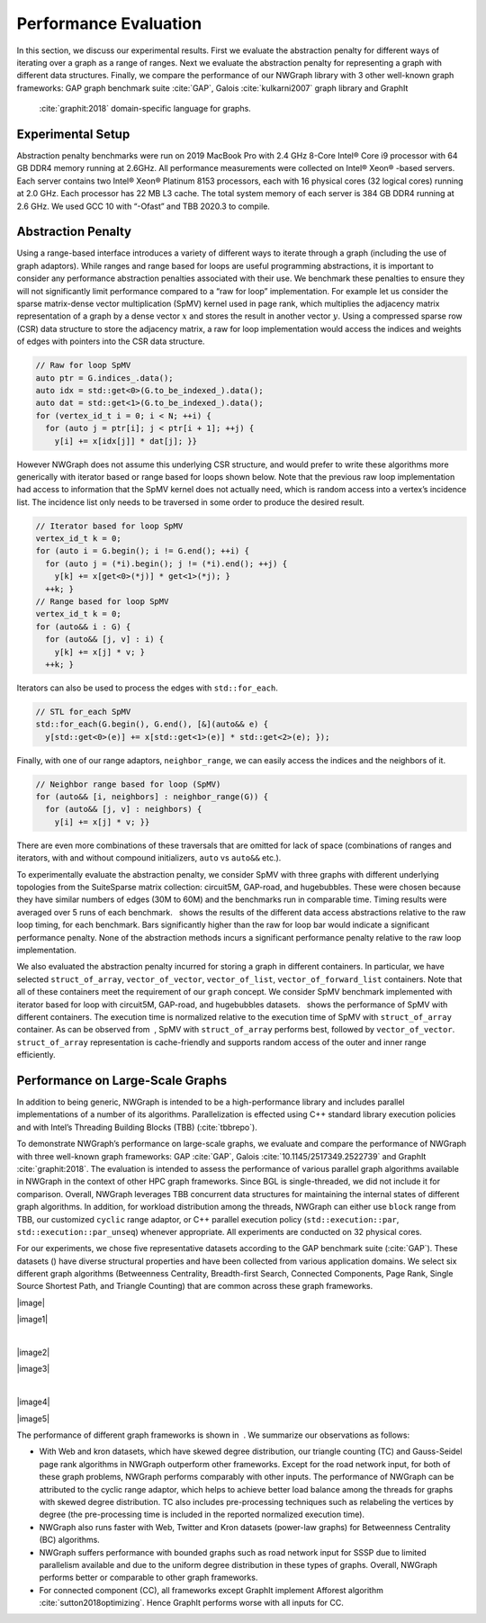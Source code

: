 
.. _`sec:exp_evaluation`:

Performance Evaluation
======================

In this section, we discuss our experimental results. First we evaluate
the abstraction penalty for different ways of iterating over a graph as
a range of ranges. Next we evaluate the abstraction penalty for
representing a graph with different data structures. Finally, we compare
the performance of our NWGraph library with 3 other well-known graph
frameworks: GAP graph benchmark suite :cite:`GAP`, Galois
:cite:`kulkarni2007` graph library and GraphIt
 :cite:`graphit:2018` domain-specific language for graphs.

Experimental Setup
------------------

Abstraction penalty benchmarks were run on 2019 MacBook Pro with 2.4 GHz
8-Core Intel® Core i9 processor with 64 GB DDR4 memory running at
2.6GHz. All performance measurements were collected on Intel® Xeon®
-based servers. Each server contains two Intel® Xeon® Platinum 8153
processors, each with 16 physical cores (32 logical cores) running at
2.0 GHz. Each processor has 22 MB L3 cache. The total system memory of
each server is 384 GB DDR4 running at 2.6 GHz. We used GCC 10 with
“-Ofast” and TBB 2020.3 to compile.

.. container:: figure*

   .. figure:: plots/apb/abp-spmv-intel.eps
      :alt: Different data access abstractions (``iterator``\ s,
      ``range``\ s, ``std::for_each`` and ``neighbor_range`` adaptor)
      with their abstraction penalties measured relative to a raw for
      loop implementation. There is no significant performance penalty
      relative to the raw loop implementation.
      :name: fig:abp_spmv

      Different data access abstractions (``iterator``\ s, ``range``\ s,
      ``std::for_each`` and ``neighbor_range`` adaptor) with their
      abstraction penalties measured relative to a raw for loop
      implementation. There is no significant performance penalty
      relative to the raw loop implementation.

   .. figure:: plots/apb/abp-containers-intel.eps
      :alt: Measured abstraction penalty for the SpMV benchmark with
      graphs represented by different containers using ``iterator``
      based ``for`` loop. The execution time has been normalized w.r.t
      to the execution time of SpMV with graphs represented as
      ``struct_of_array`` (lower is better).
      :name: fig:abp_containers

      Measured abstraction penalty for the SpMV benchmark with graphs
      represented by different containers using ``iterator`` based
      ``for`` loop. The execution time has been normalized w.r.t to the
      execution time of SpMV with graphs represented as
      ``struct_of_array`` (lower is better).

.. _`sec:abp_results`:

Abstraction Penalty
-------------------

Using a range-based interface introduces a variety of different ways to
iterate through a graph (including the use of graph adaptors). While
ranges and range based for loops are useful programming abstractions, it
is important to consider any performance abstraction penalties
associated with their use. We benchmark these penalties to ensure they
will not significantly limit performance compared to a “raw for loop”
implementation. For example let us consider the sparse matrix-dense
vector multiplication (SpMV) kernel used in page rank, which multiplies
the adjacency matrix representation of a graph by a dense vector
:math:`x` and stores the result in another vector :math:`y`. Using a
compressed sparse row (CSR) data structure to store the adjacency
matrix, a raw for loop implementation would access the indices and
weights of edges with pointers into the CSR data structure.

.. code:: c++

   // Raw for loop SpMV
   auto ptr = G.indices_.data();
   auto idx = std::get<0>(G.to_be_indexed_).data();
   auto dat = std::get<1>(G.to_be_indexed_).data();
   for (vertex_id_t i = 0; i < N; ++i) {
     for (auto j = ptr[i]; j < ptr[i + 1]; ++j) {
       y[i] += x[idx[j]] * dat[j]; }}

However NWGraph does not assume this underlying CSR structure, and would
prefer to write these algorithms more generically with iterator based or
range based for loops shown below. Note that the previous raw loop
implementation had access to information that the SpMV kernel does not
actually need, which is random access into a vertex’s incidence list.
The incidence list only needs to be traversed in some order to produce
the desired result.

.. code:: c++

   // Iterator based for loop SpMV
   vertex_id_t k = 0;
   for (auto i = G.begin(); i != G.end(); ++i) {
     for (auto j = (*i).begin(); j != (*i).end(); ++j) {
       y[k] += x[get<0>(*j)] * get<1>(*j); }
     ++k; }
   // Range based for loop SpMV
   vertex_id_t k = 0;
   for (auto&& i : G) {
     for (auto&& [j, v] : i) {
       y[k] += x[j] * v; }
     ++k; }

Iterators can also be used to process the edges with ``std::for_each``.

.. code:: c++

   // STL for_each SpMV
   std::for_each(G.begin(), G.end(), [&](auto&& e) {
     y[std::get<0>(e)] += x[std::get<1>(e)] * std::get<2>(e); });

Finally, with one of our range adaptors, ``neighbor_range``, we can
easily access the indices and the neighbors of it.

.. code:: c++

   // Neighbor range based for loop (SpMV)
   for (auto&& [i, neighbors] : neighbor_range(G)) {
     for (auto&& [j, v] : neighbors) {
       y[i] += x[j] * v; }}

There are even more combinations of these traversals that are omitted
for lack of space (combinations of ranges and iterators, with and
without compound initializers, ``auto`` vs ``auto&&`` etc.).

To experimentally evaluate the abstraction penalty, we consider SpMV
with three graphs with different underlying topologies from the
SuiteSparse matrix collection: circuit5M, GAP-road, and hugebubbles.
These were chosen because they have similar numbers of edges (30M to
60M) and the benchmarks run in comparable time. Timing results were
averaged over 5 runs of each benchmark.   shows the results of the
different data access abstractions relative to the raw loop timing, for
each benchmark. Bars significantly higher than the raw for loop bar
would indicate a significant performance penalty. None of the
abstraction methods incurs a significant performance penalty relative to
the raw loop implementation.

We also evaluated the abstraction penalty incurred for storing a graph
in different containers. In particular, we have selected
``struct_of_array``, ``vector_of_vector``, ``vector_of_list``,
``vector_of_forward_list`` containers. Note that all of these containers
meet the requirement of our ``graph`` concept. We consider SpMV
benchmark implemented with iterator based for loop with circuit5M,
GAP-road, and hugebubbles datasets.   shows the performance of SpMV with
different containers. The execution time is normalized relative to the
execution time of SpMV with ``struct_of_array`` container. As can be
observed from  , SpMV with ``struct_of_array`` performs best, followed
by ``vector_of_vector``. ``struct_of_array`` representation is
cache-friendly and supports random access of the outer and inner range
efficiently.

.. _`sec:performance`:

Performance on Large-Scale Graphs
---------------------------------

In addition to being generic, NWGraph is intended to be a
high-performance library and includes parallel implementations of a
number of its algorithms. Parallelization is effected using C++ standard
library execution policies and with Intel’s Threading Building Blocks
(TBB) (:cite:`tbbrepo`).

To demonstrate NWGraph’s performance on large-scale graphs, we evaluate
and compare the performance of NWGraph with three well-known graph
frameworks: GAP :cite:`GAP`,
Galois :cite:`10.1145/2517349.2522739` and
GraphIt :cite:`graphit:2018`. The evaluation is intended to
assess the performance of various parallel graph algorithms available in
NWGraph in the context of other HPC graph frameworks. Since BGL is
single-threaded, we did not include it for comparison. Overall, NWGraph
leverages TBB concurrent data structures for maintaining the internal
states of different graph algorithms. In addition, for workload
distribution among the threads, NWGraph can either use ``block`` range
from TBB, our customized ``cyclic`` range adaptor, or C++ parallel
execution policy (``std::execution::par``,
``std::execution::par_unseq``) whenever appropriate. All experiments are
conducted on 32 physical cores.

For our experiments, we chose five representative datasets according to
the GAP benchmark suite (:cite:`GAP`). These datasets ()
have diverse structural properties and have been collected from various
application domains. We select six different graph algorithms
(Betweenness Centrality, Breadth-first Search, Connected Components,
Page Rank, Single Source Shortest Path, and Triangle Counting) that are
common across these graph frameworks.

.. container:: figure*

   |image|

   |image1|

   | 

   |image2|

   |image3|

   | 

   |image4|

   |image5|

The performance of different graph frameworks is shown in  . We
summarize our observations as follows:

-  With Web and kron datasets, which have skewed degree distribution,
   our triangle counting (TC) and Gauss-Seidel page rank algorithms in
   NWGraph outperform other frameworks. Except for the road network
   input, for both of these graph problems, NWGraph performs comparably
   with other inputs. The performance of NWGraph can be attributed to
   the cyclic range adaptor, which helps to achieve better load balance
   among the threads for graphs with skewed degree distribution. TC also
   includes pre-processing techniques such as relabeling the vertices by
   degree (the pre-processing time is included in the reported
   normalized execution time).

-  NWGraph also runs faster with Web, Twitter and Kron datasets
   (power-law graphs) for Betweenness Centrality (BC) algorithms.

-  NWGraph suffers performance with bounded graphs such as road network
   input for SSSP due to limited parallelism available and due to the
   uniform degree distribution in these types of graphs. Overall,
   NWGraph performs better or comparable to other graph frameworks.

-  For connected component (CC), all frameworks except GraphIt implement
   Afforest algorithm :cite:`sutton2018optimizing`. Hence GraphIt
   performs worse with all inputs for CC.
